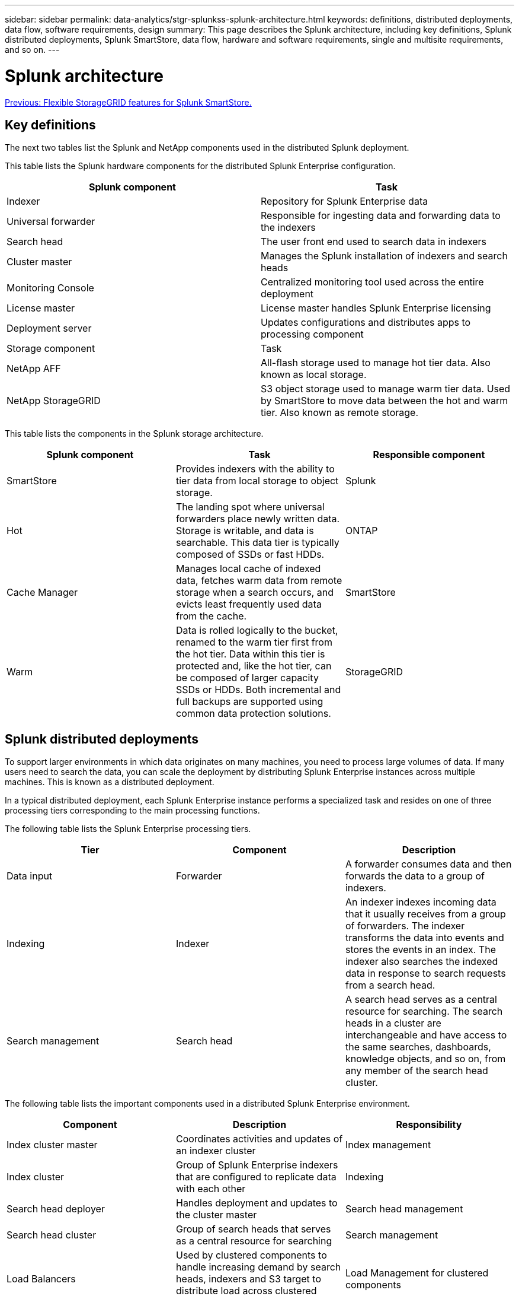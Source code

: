 ---
sidebar: sidebar
permalink: data-analytics/stgr-splunkss-splunk-architecture.html
keywords: definitions, distributed deployments, data flow, software requirements, design
summary: This page describes the Splunk architecture, including key definitions, Splunk distributed deployments, Splunk SmartStore, data flow, hardware and software requirements, single and multisite requirements, and so on.
---

= Splunk architecture
:hardbreaks:
:nofooter:
:icons: font
:linkattrs:
:imagesdir: ./../media/

//
// This file was created with NDAC Version 2.0 (August 17, 2020)
//
// 2022-07-27 16:41:18.432688
//

link:stgr-splunkss-flexible-storagegrid-features-for-splunk-smartstore.html[Previous: Flexible StorageGRID features for Splunk SmartStore.]

[.lead]
== Key definitions

The next two tables list the Splunk and NetApp components used in the distributed Splunk deployment.

This table lists the Splunk hardware components for the distributed Splunk Enterprise configuration.

|===
|Splunk component |Task

|Indexer
|Repository for Splunk Enterprise data
|Universal forwarder
|Responsible for ingesting data and forwarding data to the indexers
|Search head
|The user front end used to search data in indexers
|Cluster master
|Manages the Splunk installation of indexers and search heads
|Monitoring Console
|Centralized monitoring tool used across the entire deployment
|License master
|License master handles Splunk Enterprise licensing
|Deployment server
|Updates configurations and distributes apps to processing component
|Storage component
|Task
|NetApp AFF
|All-flash storage used to manage hot tier data. Also known as local storage.
|NetApp StorageGRID
|S3 object storage used to manage warm tier data. Used by SmartStore to move data between the hot and warm tier. Also known as remote storage.
|===

This table lists the components in the Splunk storage architecture.

|===
|Splunk component |Task |Responsible component

|SmartStore
|Provides indexers with the ability to tier data from local storage to object storage.
|Splunk
|Hot
|The landing spot where universal forwarders place newly written data. Storage is writable, and data is searchable. This data tier is typically composed of SSDs or fast HDDs.
|ONTAP
|Cache Manager
|Manages local cache of indexed data, fetches warm data from remote storage when a search occurs, and evicts least frequently used data from the cache.
|SmartStore
|Warm
|Data is rolled logically to the bucket, renamed to the warm tier first from the hot tier. Data within this tier is protected and, like the hot tier, can be composed of larger capacity SSDs or HDDs. Both incremental and full backups are supported using common data protection solutions.
|StorageGRID
|===

== Splunk distributed deployments

To support larger environments in which data originates on many machines, you need to process large volumes of data. If many users need to search the data, you can scale the deployment by distributing Splunk Enterprise instances across multiple machines. This is known as a distributed deployment.

In a typical distributed deployment, each Splunk Enterprise instance performs a specialized task and resides on one of three processing tiers corresponding to the main processing functions.

The following table lists the Splunk Enterprise processing tiers.

|===
|Tier |Component |Description

|Data input
|Forwarder
|A forwarder consumes data and then forwards the data to a group of indexers.
|Indexing
|Indexer
|An indexer indexes incoming data that it usually receives from a group of forwarders. The indexer transforms the data into events and stores the events in an index. The indexer also searches the indexed data in response to search requests from a search head.
|Search management
|Search head
|A search head serves as a central resource for searching. The search heads in a cluster are interchangeable and have access to the same searches, dashboards, knowledge objects, and so on, from any member of the search head cluster.
|===

The following table lists the important components used in a distributed Splunk Enterprise environment.

|===
|Component |Description |Responsibility

|Index cluster master
|Coordinates activities and updates of an indexer cluster
|Index management
|Index cluster
|Group of Splunk Enterprise indexers that are configured to replicate data with each other
|Indexing
|Search head deployer
|Handles deployment and updates to the cluster master
|Search head management
|Search head cluster
|Group of search heads that serves as a central resource for searching
|Search management
|Load Balancers
|Used by clustered components to handle increasing demand by search heads, indexers and S3 target to distribute load across clustered components.
|Load Management for clustered components
|===

See the following benefits of Splunk Enterprise distributed deployments:

* Access diverse or dispersed data sources
* Provide functionality to handle the data needs for enterprises of any size and complexity
* Achieve high availability and ensure disaster recovery with data replication and multisite deployment

== Splunk SmartStore

SmartStore is an indexer capability that enables remote object stores such as Amazon S3 to store indexed data.  As a deployment's data volume increases, demand for storage typically outpaces demand for compute resources.  SmartStore allows you to manage your indexer storage and compute resources cost-effectively by scaling those resources separately.

SmartStore introduces a remote storage tier and a cache manager. These features allow data to reside either locally on indexers or on the remote storage tier. The cache manager manages data movement between the indexer and the remote storage tier, which is configured on the indexer.

With SmartStore, you can reduce the indexer storage footprint to a minimum and choose I/O-optimized compute resources. Most data resides on the remote storage. The indexer maintains a local cache that contains a minimal amount of data: hot buckets, copies of warm buckets participating in active or recent searches, and bucket metadata.

== Splunk SmartStore data flow

When data incoming from various sources reaches the indexers, data is indexed and saved locally in a hot bucket. The indexer also replicates the hot bucket data to target indexers. So far, the data flow is identical to the data flow for non-SmartStore indexes.

When the hot bucket rolls to warm, the data flow diverges. The source indexer copies the warm bucket to the remote object store (remote storage tier) while leaving the existing copy in its cache, because searches tend to run across recently indexed data. However, the target indexers delete their copies because the remote store provides high availability without maintaining multiple local copies. The master copy of the bucket now resides in the remote store.

The following image shows the Splunk SmartStore data flow.

image:stgr-splunkss-image5.png[Error: Missing Graphic Image]

The cache manager on the indexer is central to the SmartStore data flow. It fetches copies of buckets from the remote store as necessary to handle search requests. It also evicts older or less searched copies of buckets from the cache, because the likelihood of their participating in searches decreases over time.

The cache manager’s job is to optimize the use of the available cache while ensuring that searches have immediate access to the buckets they need.

== Software requirements

The table below lists the software components that are required to implement the solution. The software components that are used in any implementation of the solution might vary based on customer requirements.

|===
|Product family |Product name |Product version |Operating system

|NetApp StorageGRID
|StorageGRID object storage
|11.6
|n/a
|CentOS
|CentOS
|8.1
|CentOS 7.x
|Splunk Enterprise
|Splunk Enterprise with SmartStore
|8.0.3
|CentOS 7.x
|===

== Single and multisite requirements

In an Enterprise Splunk environment (medium and large deployments) where data originates on many machines and where many users need to search the data, you can scale your deployment by distributing Splunk Enterprise instances across single and multiple sites.

See the following benefits of Splunk Enterprise distributed deployments:

* Access diverse or dispersed data sources
* Provide functionality to handle the data needs for enterprises of any size and complexity
* Achieve high availability and ensure disaster recovery with data replication and multisite deployment

The following table lists the components used in a distributed Splunk Enterprise environment.

|===
|Component |Description |Responsibility

|Index cluster master
|Coordinates activities and updates of an indexer cluster
|Index management
|Index cluster
|Group of Splunk Enterprise indexers that are configured to replicate each other’s data
|Indexing
|Search head deployer
|Handles deployment and updates to the cluster master
|Search head management
|Search head cluster
|Group of search heads that serves as a central resource for searching
|Search management
|Load balancers
|Used by clustered components to handle increasing demand by search heads, indexers and S3 target to distribute load across clustered components.
|Load management for clustered components
|===

This figure depicts an example of a single-site distributed deployment.

image:stgr-splunkss-image6.png[Error: Missing Graphic Image]

This figure depicts an example of a multisite distributed deployment.

image:stgr-splunkss-image7.png[Error: Missing Graphic Image]

== Hardware requirements

The following tables list the minimum number of hardware components that are required to implement the solution. The hardware components that are used in specific implementations of the solution might vary based on customer requirements.

[NOTE]
Regardless of whether you have deployed Splunk SmartStore and StorageGRID in a single site or in multiple sites,  all systems are managed from the StorageGRID GRID Manager in a single pane of glass. See the section “Simple Management with Grid Manager” for more details.

This table lists the hardware used for a single site.

|===
|Hardware |Quantity |Disk |Usable capacity |Note

|StorageGRID SG1000
|1
|n/a
|n/a
|Admin node and load balancer
|StorageGRID SG6060
|4
|x48, 8TB (NL-SAS HDD)
|1PB
|Remote storage
|===

This table lists the hardware used for a multisite configuration (per site).

|===
|Hardware |Quantity |Disk |Usable capacity |Note

|StorageGRID SG1000
|2
|n/a
|n/a
|Admin node and Load balancer
|StorageGRID SG6060
|4
|x48, 8TB (NL-SAS HDD)
|1PB
|Remote storage
|===

=== NetApp StorageGRID Load Balancer: SG1000

Object storage requires the use of a load balancer to present the cloud storage namespace. StorageGRID supports third- party load balancers from leading vendors like F5 and Citrix, but many customers choose the enterprise-grade StorageGRID balancer for simplicity, resiliency, and high performance. The StorageGRID load balancer is available as a VM, container,  or purpose-built appliance.

The StorageGRID SG1000 facilitates the use of high availability (HA) groups and intelligent load balancing for S3 data-path connections. No other on-prem object storage system provides a customized load balancer.

The SG1000 appliance provides the following features:

* A load balancer and, optionally, admin node functions for a StorageGRID system
* The StorageGRID Appliance Installer to simplify node deployment and configuration
* Simplified configuration of S3 endpoints and SSL
* Dedicated bandwidth (versus sharing a third-party load balancer with other applications)
* Up to 4 x 100Gbps aggregate Ethernet bandwidth

The following image shows the SG1000 Gateway Services appliance.

image:stgr-splunkss-image8.png[Error: Missing Graphic Image]

=== SG6060

The StorageGRID SG6060 appliance includes a compute controller (SG6060) and a storage controller shelf (E-Series E2860) that contains two storage controllers and 60 drives. This appliance provides the following features:

* Scale up to 400PB in a single namespace.
* Up to 4x 25Gbps aggregate Ethernet bandwidth.
* Includes the StorageGRID Appliance Installer to simplify node deployment and configuration.
* Each SG6060 appliance can have one or two additional expansion shelves for a total of 180 drives.
* Two E-Series E2800 controllers (duplex configuration) to provide storage controller failover support.
* Five-drawer drive shelf that holds sixty 3.5-inch drives (two solid-state drives, and 58 NL-SAS drives).

The following image shows the SG6060 appliance.

image:stgr-splunkss-image9.png[Error: Missing Graphic Image]

== Splunk design

The following table lists the Splunk configuration for a single site.

|===
|Splunk component |Task |Quantity |Cores |Memory |OS

|Universal forwarder
|Responsible for ingesting data and forwarding data to the indexers
|4
|16 Cores
|32GB RAM
|CentOS 8.1
|Indexer
|Manages the user data
|10
|16 Cores
|32GB RAM
|CentOS 8.1
|Search head
|User front end searches data in indexers
|3
|16 Cores
|32GB RAM
|CentOS 8.1
|Search head deployer
|Handles updates for search head clusters
|1
|16 Cores
|32GB RAM
|CentOS 8.1
|Cluster master
|Manages the Splunk installation and indexers
|1
|16 Cores
|32GB RAM
|CentOS 8.1
|Monitoring Console and license master
|Performs centralized monitoring of the entire Splunk deployment and manages Splunk licenses

|1
|16 Cores
|32GB RAM
|CentOS 8.1
|===

The following tables describe the Splunk configuration for multisite configurations.

This table lists the Splunk configuration for a multisite configuration (site A).

|===
|Splunk component |Task |Quantity |Cores |Memory |OS

|Universal forwarder
|Responsible for ingesting data and forwarding data to the indexers.
|4
|16 Cores
|32GB RAM
|CentOS 8.1
|Indexer
|Manages the user data
|10
|16 Cores
|32GB RAM
|CentOS 8.1
|Search head
|User front end searches data in indexers
|3
|16 Cores
|32GB RAM
|CentOS 8.1
|Search head deployer
|Handles updates for search head clusters
|1
|16 Cores
|32GB RAM
|CentOS 8.1
|Cluster master
|Manages the Splunk installation and indexers
|1
|16 Cores
|32GB RAM
|CentOS 8.1
|Monitoring Console and license master
|Performs centralized monitoring of the entire Splunk deployment and manages Splunk licenses.
|1
|16 Cores
|32GB RAM
|CentOS 8.1
|===

This table lists the Splunk configuration for a multisite configuration (site B).

|===
|Splunk component |Task |Quantity |Cores |Memory |OS

|Universal forwarder
|Responsible for ingesting data and forwarding data to the indexers
|4
|16 Cores
|32GB RAM
|CentOS 8.1
|Indexer
|Manages the user data
|10
|16 Cores
|32GB RAM
|CentOS 8.1
|Search head
|User front end searches data in indexers
|3
|16 Cores
|32GB RAM
|CentOS 8.1
|Cluster master
|Manages the Splunk installation and indexers
|1
|16 Cores
|32GB RAM
|CentOS 8.1
|Monitoring Console and license master
|Performs centralized monitoring of the entire Splunk deployment and manages Splunk licenses
|1
|16 Cores
|32GB RAM
|CentOS 8.1
|===

link:stgr-splunkss-single-site-smartstore-performance.html[Next: Single-site SmartStore performance.]
